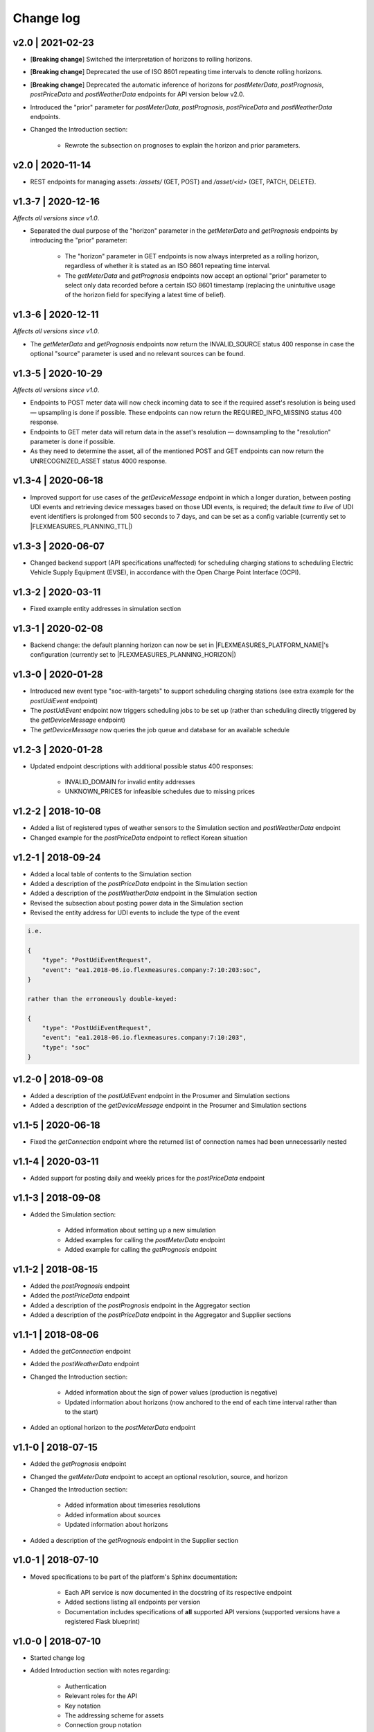 .. _change_log:

Change log
==========

v2.0 | 2021-02-23
"""""""""""""""""

- [**Breaking change**] Switched the interpretation of horizons to rolling horizons.
- [**Breaking change**] Deprecated the use of ISO 8601 repeating time intervals to denote rolling horizons.
- [**Breaking change**] Deprecated the automatic inference of horizons for *postMeterData*, *postPrognosis*, *postPriceData* and *postWeatherData* endpoints for API version below v2.0.
- Introduced the "prior" parameter for *postMeterData*, *postPrognosis*, *postPriceData* and *postWeatherData* endpoints.
- Changed the Introduction section:

    - Rewrote the subsection on prognoses to explain the horizon and prior parameters.

v2.0 | 2020-11-14
"""""""""""""""""""

- REST endpoints for managing assets: `/assets/` (GET, POST) and `/asset/<id>` (GET, PATCH, DELETE).

v1.3-7 | 2020-12-16
"""""""""""""""""""

*Affects all versions since v1.0*.

- Separated the dual purpose of the "horizon" parameter in the *getMeterData* and *getPrognosis* endpoints by introducing the "prior" parameter:

    - The "horizon" parameter in GET endpoints is now always interpreted as a rolling horizon, regardless of whether it is stated as an ISO 8601 repeating time interval.
    - The *getMeterData* and *getPrognosis* endpoints now accept an optional "prior" parameter to select only data recorded before a certain ISO 8601 timestamp (replacing the unintuitive usage of the horizon field for specifying a latest time of belief).

v1.3-6 | 2020-12-11
"""""""""""""""""""

*Affects all versions since v1.0*.

- The *getMeterData* and *getPrognosis* endpoints now return the INVALID_SOURCE status 400 response in case the optional "source" parameter is used and no relevant sources can be found.

v1.3-5 | 2020-10-29
"""""""""""""""""""

*Affects all versions since v1.0*.

- Endpoints to POST meter data will now check incoming data to see if the required asset's resolution is being used ― upsampling is done if possible.
  These endpoints can now return the REQUIRED_INFO_MISSING status 400 response.
- Endpoints to GET meter data will return data in the asset's resolution ― downsampling to the "resolution" parameter is done if possible.
- As they need to determine the asset, all of the mentioned POST and GET endpoints can now return the UNRECOGNIZED_ASSET status 4000 response.

v1.3-4 | 2020-06-18
"""""""""""""""""""

- Improved support for use cases of the *getDeviceMessage* endpoint in which a longer duration, between posting UDI events and retrieving device messages based on those UDI events, is required; the default *time to live* of UDI event identifiers is prolonged from 500 seconds to 7 days, and can be set as a config variable (currently set to |FLEXMEASURES_PLANNING_TTL|)

v1.3-3 | 2020-06-07
"""""""""""""""""""

- Changed backend support (API specifications unaffected) for scheduling charging stations to scheduling Electric Vehicle Supply Equipment (EVSE), in accordance with the Open Charge Point Interface (OCPI).

v1.3-2 | 2020-03-11
"""""""""""""""""""

- Fixed example entity addresses in simulation section


v1.3-1 | 2020-02-08
"""""""""""""""""""

- Backend change: the default planning horizon can now be set in |FLEXMEASURES_PLATFORM_NAME|'s configuration (currently set to |FLEXMEASURES_PLANNING_HORIZON|)

v1.3-0 | 2020-01-28
"""""""""""""""""""

- Introduced new event type "soc-with-targets" to support scheduling charging stations (see extra example for the *postUdiEvent* endpoint)
- The *postUdiEvent* endpoint now triggers scheduling jobs to be set up (rather than scheduling directly triggered by the *getDeviceMessage* endpoint)
- The *getDeviceMessage* now queries the job queue and database for an available schedule

v1.2-3 | 2020-01-28
"""""""""""""""""""

- Updated endpoint descriptions with additional possible status 400 responses:

    - INVALID_DOMAIN for invalid entity addresses
    - UNKNOWN_PRICES for infeasible schedules due to missing prices

v1.2-2 | 2018-10-08
"""""""""""""""""""

- Added a list of registered types of weather sensors to the Simulation section and *postWeatherData* endpoint
- Changed example for the *postPriceData* endpoint to reflect Korean situation

v1.2-1 | 2018-09-24
"""""""""""""""""""

- Added a local table of contents to the Simulation section
- Added a description of the *postPriceData* endpoint in the Simulation section
- Added a description of the *postWeatherData* endpoint in the Simulation section
- Revised the subsection about posting power data in the Simulation section
- Revised the entity address for UDI events to include the type of the event

.. code-block:: json

    i.e.

    {
        "type": "PostUdiEventRequest",
        "event": "ea1.2018-06.io.flexmeasures.company:7:10:203:soc",
    }

    rather than the erroneously double-keyed:

    {
        "type": "PostUdiEventRequest",
        "event": "ea1.2018-06.io.flexmeasures.company:7:10:203",
        "type": "soc"
    }

v1.2-0 | 2018-09-08
"""""""""""""""""""

- Added a description of the *postUdiEvent* endpoint in the Prosumer and Simulation sections
- Added a description of the *getDeviceMessage* endpoint in the Prosumer and Simulation sections

v1.1-5 | 2020-06-18
"""""""""""""""""""

- Fixed the *getConnection* endpoint where the returned list of connection names had been unnecessarily nested

v1.1-4 | 2020-03-11
"""""""""""""""""""

- Added support for posting daily and weekly prices for the *postPriceData* endpoint

v1.1-3 | 2018-09-08
"""""""""""""""""""

- Added the Simulation section:

    - Added information about setting up a new simulation
    - Added examples for calling the *postMeterData* endpoint
    - Added example for calling the *getPrognosis* endpoint

v1.1-2 | 2018-08-15
"""""""""""""""""""

- Added the *postPrognosis* endpoint
- Added the *postPriceData* endpoint
- Added a description of the *postPrognosis* endpoint in the Aggregator section
- Added a description of the *postPriceData* endpoint in the Aggregator and Supplier sections

.. ifconfig:: FLEXMEASURES_MODE == "play"

    - Added the *restoreData* endpoint

v1.1-1 | 2018-08-06
"""""""""""""""""""

- Added the *getConnection* endpoint
- Added the *postWeatherData* endpoint
- Changed the Introduction section:

    - Added information about the sign of power values (production is negative)
    - Updated information about horizons (now anchored to the end of each time interval rather than to the start)
 
- Added an optional horizon to the *postMeterData* endpoint

v1.1-0 | 2018-07-15
"""""""""""""""""""

- Added the *getPrognosis* endpoint
- Changed the *getMeterData* endpoint to accept an optional resolution, source, and horizon
- Changed the Introduction section:

    - Added information about timeseries resolutions
    - Added information about sources
    - Updated information about horizons

- Added a description of the *getPrognosis* endpoint in the Supplier section

v1.0-1 | 2018-07-10
"""""""""""""""""""

- Moved specifications to be part of the platform's Sphinx documentation:

    - Each API service is now documented in the docstring of its respective endpoint
    - Added sections listing all endpoints per version
    - Documentation includes specifications of **all** supported API versions (supported versions have a registered Flask blueprint)


v1.0-0 | 2018-07-10
"""""""""""""""""""

- Started change log
- Added Introduction section with notes regarding:

    - Authentication
    - Relevant roles for the API
    - Key notation
    - The addressing scheme for assets
    - Connection group notation
    - Timeseries notation
    - Prognosis notation
    - Units of timeseries data

- Added a description of the *getService* endpoint in the Introduction section
- Added a description of the *postMeterData* endpoint in the MDC section
- Added a description of the *getMeterData* endpoint in the Prosumer section
